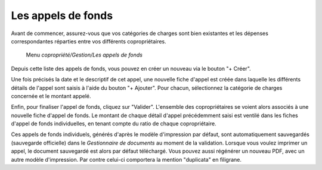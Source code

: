 Les appels de fonds
===================

Avant de commencer, assurez-vous que vos catégories de charges sont bien existantes et les dépenses correspondantes réparties entre vos différents copropriétaires.

     Menu *copropriété/Gestion/Les appels de fonds*
     
Depuis cette liste des appels de fonds, vous pouvez en créer un nouveau via le bouton "+ Créer".

Une fois précisés la date et le descriptif de cet appel, une nouvelle fiche d'appel est créée dans laquelle les différents détails de l'appel sont saisis à l'aide du bouton "+ Ajouter". Pour chacun, sélectionnez la catégorie de charges concernée et le montant appelé.

.. image:: call_of_funds.png
   :height: 400px
   :align: center

Enfin, pour finaliser l'appel de fonds, cliquez sur "Valider".
L'ensemble des copropriétaires se voient alors associés à une nouvelle fiche d'appel de fonds.
Le montant de chaque détail d'appel précédemment saisi est ventilé dans les fiches d'appel de fonds individuelles, en tenant compte du ratio de chaque copropriétaire. 

Ces appels de fonds individuels, générés d'après le modèle d'impression par défaut, sont automatiquement sauvegardés (sauvegarde officielle) dans le *Gestionnaire de documents* au moment de la validation.
Lorsque vous voulez imprimer un appel, le document sauvegardé est alors par défaut téléchargé.
Vous pouvez aussi régénérer un nouveau PDF, avec un autre modèle d'impression. Par contre celui-ci comportera la mention "duplicata" en filigrane.
